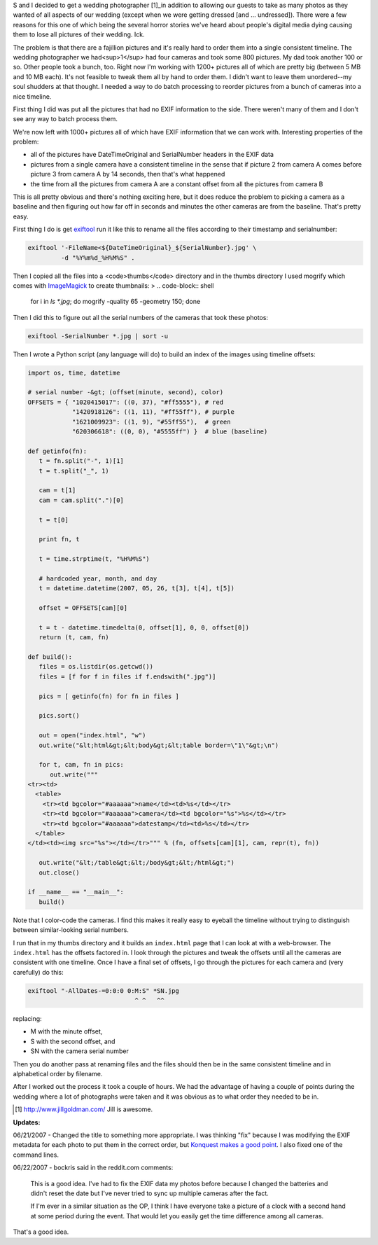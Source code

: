 .. title: Using exiftool and Python to fix photos (edit: to order them)
.. slug: wedding_photos
.. date: 2007-06-20 10:50:45
.. tags: dev, software, python, photos

S and I decided to get a wedding photographer [1]_in addition to allowing
our guests to take as many photos as they wanted of all aspects of our
wedding (except when we were getting dressed [and ...  undressed]).
There were a few reasons for this one of which being the several horror
stories we've heard about people's digital media dying causing them to
lose all pictures of their wedding.  Ick.

The problem is that there are a fajillion pictures and it's really 
hard to order them into a single consistent timeline.  The wedding 
photographer we had<sup>1</sup> had four cameras and took some 800 
pictures.  My dad took another 100 or so.  Other people took a bunch, 
too.  Right now I'm working with 1200+ pictures all of which are pretty 
big (between 5 MB and 10 MB each).  It's not feasible to tweak them all 
by hand to order them.  I didn't want to leave them unordered--my soul 
shudders at that thought.  I needed a way to do batch processing to 
reorder pictures from a bunch of cameras into a nice timeline.

.. TEASER_END


First thing I did was put all the pictures that had no EXIF information to
the side.  There weren't many of them and I don't see any way to batch
process them.

We're now left with 1000+ pictures all of which have EXIF information that
we can work with.  Interesting properties of the problem:

* all of the pictures have DateTimeOriginal and SerialNumber headers
  in the EXIF data
* pictures from a single camera have a consistent timeline in the sense
  that if picture 2 from camera A comes before picture 3 from camera A by 
  14 seconds, then that's what happened
* the time from all the pictures from camera A are a constant offset
  from all the pictures from camera B

This is all pretty obvious and there's nothing exciting here, but it does
reduce the problem to picking a camera as a baseline and then figuring out
how far off in seconds and minutes the other cameras are from the baseline.
That's pretty easy.

First thing I do is get 
`exiftool <http://www.sno.phy.queensu.ca/~phil/exiftool/>`_
run it like this to rename all the files according to their timestamp
and serialnumber:

.. code-block:: shell

   exiftool '-FileName<${DateTimeOriginal}_${SerialNumber}.jpg' \
            -d "%Y%m%d_%H%M%S" .


Then I copied all the files into a <code>thumbs</code> directory and
in the thumbs directory I used mogrify which comes with 
`ImageMagick <http://www.imagemagick.org/script/index.php>`_
to create thumbnails:
>
.. code-block:: shell

   for i in `ls *.jpg`; do mogrify -quality 65 -geometry 150; done


Then I did this to figure out all the serial numbers of the cameras
that took these photos:

.. code-block:: shell

   exiftool -SerialNumber *.jpg | sort -u


Then I wrote a Python script (any language will do) to build an index
of the images using timeline offsets:

.. code-block:: python

   import os, time, datetime

   # serial number -&gt; (offset(minute, second), color)
   OFFSETS = { "1020415017": ((0, 37), "#ff5555"), # red
               "1420918126": ((1, 11), "#ff55ff"), # purple
               "1621009923": ((1, 9), "#55ff55"),  # green
               "620306618": ((0, 0), "#5555ff") }  # blue (baseline)

   def getinfo(fn):
      t = fn.split("-", 1)[1]
      t = t.split("_", 1)

      cam = t[1]
      cam = cam.split(".")[0]

      t = t[0]

      print fn, t

      t = time.strptime(t, "%H%M%S")

      # hardcoded year, month, and day
      t = datetime.datetime(2007, 05, 26, t[3], t[4], t[5])

      offset = OFFSETS[cam][0]

      t = t - datetime.timedelta(0, offset[1], 0, 0, offset[0])
      return (t, cam, fn)

   def build():
      files = os.listdir(os.getcwd())
      files = [f for f in files if f.endswith(".jpg")]

      pics = [ getinfo(fn) for fn in files ]

      pics.sort()

      out = open("index.html", "w")
      out.write("&lt;html&gt;&lt;body&gt;&lt;table border=\"1\"&gt;\n")

      for t, cam, fn in pics:
         out.write("""
   <tr><td>
     <table>
       <tr><td bgcolor="#aaaaaa">name</td><td>%s</td></tr>
       <tr><td bgcolor="#aaaaaa">camera</td><td bgcolor="%s">%s</td></tr>
       <tr><td bgcolor="#aaaaaa">datestamp</td><td>%s</td></tr>
     </table>
   </td><td><img src="%s"></td></tr>""" % (fn, offsets[cam][1], cam, repr(t), fn))

      out.write("&lt;/table&gt;&lt;/body&gt;&lt;/html&gt;")
      out.close()

   if __name__ == "__main__":
      build()


Note that I color-code the cameras.  I find this makes it really easy
to eyeball the timeline without trying to distinguish between 
similar-looking serial numbers.

I run that in my thumbs directory and it builds an ``index.html``
page that I can look at with a web-browser.  The ``index.html`` has
the offsets factored in.  I look through the pictures and tweak the 
offsets until all the cameras are consistent with one timeline.  Once I 
have a final set of offsets, I go through the pictures for each camera 
and (very carefully) do this:

.. code-block:: shell

   exiftool "-AllDates-=0:0:0 0:M:S" *SN.jpg
                                ^ ^   ^^


replacing:

* M with the minute offset,
* S with the second offset, and
* SN with the camera serial number

Then you do another pass at renaming files and the files should then
be in the same consistent timeline and in alphabetical order by filename.

After I worked out the process it took a couple of hours.  We had the
advantage of having a couple of points during the wedding where a lot
of photographs were taken and it was obvious as to what order they needed
to be in.

.. [1] `<http://www.jillgoldman.com/>`_ Jill is awesome.

**Updates:**

06/21/2007 - Changed the title to something more appropriate.  I was thinking
"fix" because I was modifying the EXIF metadata for each photo to put them
in the correct order, but `Konquest makes a good point
<https://www.reddit.com/r/programming/comments/202vq/using_exiftool_and_python_to_fix_photos/c204pk/?context=3>`_.
I also fixed one of the command lines.

06/22/2007 - bockris said in the reddit.com comments:

   This is a good idea. I've had to fix the EXIF data my photos before 
   because I changed the batteries and didn't reset the date but I've never 
   tried to sync up multiple cameras after the fact.

   If I'm ever in a similar situation as the OP, I think I have everyone 
   take a picture of a clock with a second hand at some period during the 
   event. That would let you easily get the time difference among all 
   cameras.

That's a good idea.
